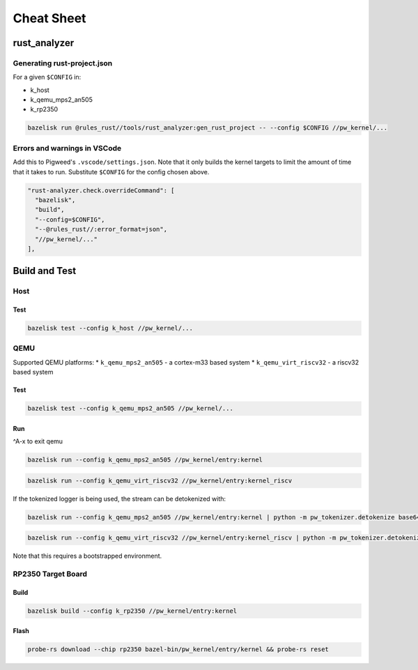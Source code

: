 .. _module-pw_kernel-cheat-sheet:

===========
Cheat Sheet
===========
.. pigweed-module-subpage::
   :name: pw_kernel

.. _module-pw_kernel-build:

-------------
rust_analyzer
-------------

Generating rust-project.json
============================

For a given ``$CONFIG`` in:

* k_host
* k_qemu_mps2_an505
* k_rp2350

.. code-block:: shell

   bazelisk run @rules_rust//tools/rust_analyzer:gen_rust_project -- --config $CONFIG //pw_kernel/...


Errors and warnings in VSCode
=============================

Add this to Pigweed's ``.vscode/settings.json``.  Note that it only builds the
kernel targets to limit the amount of time that it takes to run.  Substitute
``$CONFIG`` for the config chosen above.

.. code-block:: json

   "rust-analyzer.check.overrideCommand": [
     "bazelisk",
     "build",
     "--config=$CONFIG",
     "--@rules_rust//:error_format=json",
     "//pw_kernel/..."
   ],

--------------
Build and Test
--------------

Host
====

Test
----

.. code-block:: shell

   bazelisk test --config k_host //pw_kernel/...

QEMU
====

Supported QEMU platforms:
* ``k_qemu_mps2_an505`` - a cortex-m33 based system
* ``k_qemu_virt_riscv32`` - a riscv32 based system

Test
----

.. code-block:: shell

   bazelisk test --config k_qemu_mps2_an505 //pw_kernel/...

Run
---

^A-x to exit qemu

.. code-block:: shell

   bazelisk run --config k_qemu_mps2_an505 //pw_kernel/entry:kernel

.. code-block:: shell

   bazelisk run --config k_qemu_virt_riscv32 //pw_kernel/entry:kernel_riscv

If the tokenized logger is being used, the stream can be detokenized with:

.. code-block:: shell

   bazelisk run --config k_qemu_mps2_an505 //pw_kernel/entry:kernel | python -m pw_tokenizer.detokenize base64 ./bazel-bin/pw_kernel/entry/kernel

.. code-block:: shell

   bazelisk run --config k_qemu_virt_riscv32 //pw_kernel/entry:kernel_riscv | python -m pw_tokenizer.detokenize base64 ./bazel-bin/pw_kernel/entry/kernel

Note that this requires a bootstrapped environment.

RP2350 Target Board
===================

Build
-----

.. code-block:: shell

   bazelisk build --config k_rp2350 //pw_kernel/entry:kernel

Flash
-----

.. code-block:: shell

   probe-rs download --chip rp2350 bazel-bin/pw_kernel/entry/kernel && probe-rs reset
